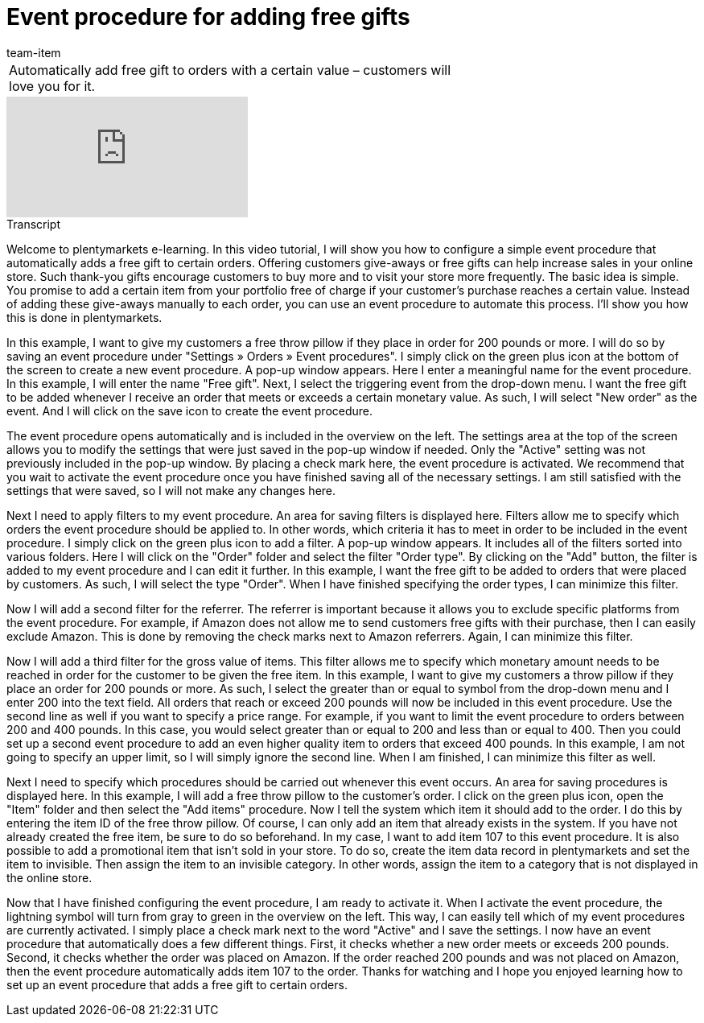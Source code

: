 = Event procedure for adding free gifts
:index: false
:id: SNVPKFA
:author: team-item

//tag::einleitung[]
[cols="2, 1" grid=none]
|===
|Automatically add free gift to orders with a certain value – customers will love you for it.
|

|===
//end::einleitung[]

video::124509345[vimeo]

// tag::transkript[]
[.collapseBox]
.Transcript
--
Welcome to plentymarkets e-learning. In this video tutorial, I will show you how to configure a simple event procedure that automatically adds a free gift to certain orders. Offering customers give-aways or free gifts can help increase sales in your online store. Such thank-you gifts encourage customers to buy more and to visit your store more frequently. The basic idea is simple. You promise to add a certain item from your portfolio free of charge if your customer's purchase reaches a certain value. Instead of adding these give-aways manually to each order, you can use an event procedure to automate this process. I'll show you how this is done in plentymarkets.

In this example, I want to give my customers a free throw pillow if they place in order for 200 pounds or more. I will do so by saving an event procedure under "Settings » Orders » Event procedures".
I simply click on the green plus icon at the bottom of the screen to create a new event procedure.
A pop-up window appears. Here I enter a meaningful name for the event procedure. In this example, I will enter the name "Free gift".
Next, I select the triggering event from the drop-down menu. I want the free gift to be added whenever I receive an order that meets or exceeds a certain monetary value. As such, I will select "New order" as the event.
And I will click on the save icon to create the event procedure.

The event procedure opens automatically and is included in the overview on the left.
The settings area at the top of the screen allows you to modify the settings that were just saved in the pop-up window if needed. Only the "Active" setting was not previously included in the pop-up window. By placing a check mark here, the event procedure is activated. We recommend that you wait to activate the event procedure once you have finished saving all of the necessary settings. I am still satisfied with the settings that were saved, so I will not make any changes here.

Next I need to apply filters to my event procedure. An area for saving filters is displayed here. Filters allow me to specify which orders the event procedure should be applied to. In other words, which criteria it has to meet in order to be included in the event procedure.
I simply click on the green plus icon to add a filter. A pop-up window appears. It includes all of the filters sorted into various folders.
Here I will click on the "Order" folder and select the filter "Order type".
By clicking on the "Add" button, the filter is added to my event procedure and I can edit it further.
In this example, I want the free gift to be added to orders that were placed by customers. As such, I will select the type "Order".
When I have finished specifying the order types, I can minimize this filter.

Now I will add a second filter for the referrer. The referrer is important because it allows you to exclude specific platforms from the event procedure.
For example, if Amazon does not allow me to send customers free gifts with their purchase, then I can easily exclude Amazon. This is done by removing the check marks next to Amazon referrers.
Again, I can minimize this filter.

Now I will add a third filter for the gross value of items. This filter allows me to specify which monetary amount needs to be reached in order for the customer to be given the free item. In this example, I want to give my customers a throw pillow if they place an order for 200 pounds or more.
As such, I select the greater than or equal to symbol from the drop-down menu and I enter 200 into the text field. All orders that reach or exceed 200 pounds will now be included in this event procedure. Use the second line as well if you want to specify a price range. For example, if you want to limit the event procedure to orders between 200 and 400 pounds. In this case, you would select greater than or equal to 200 and less than or equal to 400. Then you could set up a second event procedure to add an even higher quality item to orders that exceed 400 pounds. In this example, I am not going to specify an upper limit, so I will simply ignore the second line.
When I am finished, I can minimize this filter as well.

Next I need to specify which procedures should be carried out whenever this event occurs. An area for saving procedures is displayed here. In this example, I will add a free throw pillow to the customer's order.
I click on the green plus icon, open the "Item" folder and then select the "Add items" procedure.
Now I tell the system which item it should add to the order. I do this by entering the item ID of the free throw pillow. Of course, I can only add an item that already exists in the system. If you have not already created the free item, be sure to do so beforehand. In my case, I want to add item 107 to this event procedure.
It is also possible to add a promotional item that isn't sold in your store. To do so, create the item data record in plentymarkets and set the item to invisible. Then assign the item to an invisible category. In other words, assign the item to a category that is not displayed in the online store.

Now that I have finished configuring the event procedure, I am ready to activate it. When I activate the event procedure, the lightning symbol will turn from gray to green in the overview on the left. This way, I can easily tell which of my event procedures are currently activated.
I simply place a check mark next to the word "Active" and I save the settings. I now have an event procedure that automatically does a few different things. First, it checks whether a new order meets or exceeds 200 pounds. Second, it checks whether the order was placed on Amazon. If the order reached 200 pounds and was not placed on Amazon, then the event procedure automatically adds item 107 to the order. Thanks for watching and I hope you enjoyed learning how to set up an event procedure that adds a free gift to certain orders.
--
//end::transkript[]
